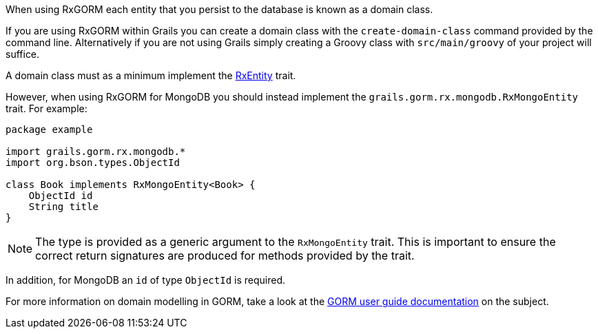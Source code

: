 When using RxGORM each entity that you persist to the database is known as a domain class.

If you are using RxGORM within Grails you can create a domain class with the `create-domain-class` command provided by the command line. Alternatively if you are not using Grails simply creating a Groovy class with `src/main/groovy` of your project will suffice.

A domain class must as a minimum implement the link:../api/grails/gorm/rx/RxEntity.html[RxEntity] trait.

However, when using RxGORM for MongoDB you should instead implement the `grails.gorm.rx.mongodb.RxMongoEntity` trait. For example:

[source,groovy]
----
package example

import grails.gorm.rx.mongodb.*
import org.bson.types.ObjectId

class Book implements RxMongoEntity<Book> {
    ObjectId id
    String title
}
----

NOTE: The type is provided as a generic argument to the `RxMongoEntity` trait. This is important to ensure the correct return signatures are produced for methods provided by the trait.

In addition, for MongoDB an `id` of type `ObjectId` is required.

For more information on domain modelling in GORM, take a look at the http://docs.grails.org/latest/guide/GORM.html#domainClasses[GORM user guide documentation] on the subject.
